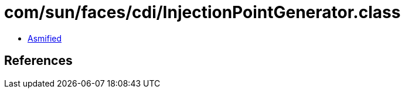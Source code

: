 = com/sun/faces/cdi/InjectionPointGenerator.class

 - link:InjectionPointGenerator-asmified.java[Asmified]

== References

